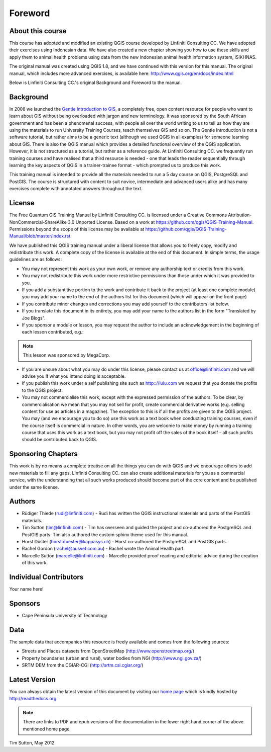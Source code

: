 Foreword
========

About this course
-----------------

This course has adopted and modified an existing QGIS course developed by Linfiniti 
Consulting CC. We have adopted their exercises using Indonesian data. We have also 
created a new chapter showing you how to use these skills and apply them to animal 
health problems using data from the new Indonesian animal health information system, 
iSIKHNAS.

The original manual was created using QGIS 1.8, and we have continued with this version 
for this manual. The original manual, which includes more advanced exercises, is available 
here: http://www.qgis.org/en/docs/index.html

Below is Linfiniti Consulting CC.'s original Background and Foreword to the manual.

Background
----------

In 2008 we launched the `Gentle Introduction to GIS
<http://linfiniti.com/dla>`_, a completely free, open content resource for
people who want to learn about GIS without being overloaded with jargon and new
terminology. It was sponsored by the South African government and has been a
phenomenal success, with people all over the world writing to us to tell us how
they are using the materials to run University Training Courses, teach
themselves GIS and so on. The Gentle Introduction is not a software tutorial,
but rather aims to be a generic text (although we used QGIS in all examples)
for someone learning about GIS. There is also the QGIS manual which provides a
detailed functional overview of the QGIS application. However, it is not
structured as a tutorial, but rather as a reference guide. At Linfiniti
Consulting CC. we frequently run training courses and have realised that a
third resource is needed - one that leads the reader sequentially through
learning the key aspects of QGIS in a trainer-trainee format - which prompted
us to produce this work.

This training manual is intended to provide all the materials needed to run a 5
day course on QGIS, PostgreSQL and PostGIS. The course is structured with
content to suit novice, intermediate and advanced users alike and has many
exercises complete with annotated answers throughout the text.

License
-------

.. image:: ../_static/license.png 

The Free Quantum GIS Training Manual by Linfiniti Consulting CC. is licensed
under a Creative Commons Attribution-NonCommercial-ShareAlike 3.0 Unported
License.  Based on a work at https://github.com/qgis/QGIS-Training-Manual.
Permissions beyond the scope of this license may be available at
https://github.com/qgis/QGIS-Training-Manual/blob/master/index.rst.

We have published this QGIS training manual under a liberal license that allows
you to freely copy, modify and redistribute this work. A complete copy of the 
license is available at the end of this document. In simple terms, the usage
guidelines are as follows:

* You may not represent this work as your own work, or remove any authorship
  text or credits from this work.
* You may not redistribute this work under more restrictive permissions than
  those under which it was provided to you.
* If you add a substantitive portion to the work and contribute it back to the
  project (at least one complete module) you may add your name to the end of
  the authors list for this document (which will appear on the front page)
* If you contribute minor changes and corrections you may add yourself to the 
  contributors list below.
* If you translate this document in its entirety, you may add your name to the 
  authors list in the form "Translated by Joe Blogs".
* If you sponsor a module or lesson, you may request the author to include an
  acknowledgement in the beginning of each lesson contributed, e.g.:

.. note:: This lesson was sponsored by MegaCorp.

* If you are unsure about what you may do under this license, please contact us
  at office@linfiniti.com and we will advise you if what you intend doing is
  acceptable.
* If you publish this work under a self publishing site such as
  http:://lulu.com we request that you donate the profits to the QGIS project.
* You may not commercialise this work, except with the expressed permission of
  the authors. To be clear, by commercialisation we mean that you may not sell
  for profit, create commercial derivative works (e.g. selling content for use
  as articles in a magazine). The exception to this is if all the profits are
  given to the QGIS project. You may (and we encourage you to do so) use this
  work as a text book when conducting training courses, even if the course
  itself is commercial in nature. In other words, you are welcome to make money
  by running a training course that uses this work as a text book, but you may
  not profit off the sales of the book itself - all such profits should be
  contributed back to QGIS.


Sponsoring Chapters
-------------------

This work is by no means a complete treatise on all the things you can do with
QGIS and we encourage others to add new materials to fill any gaps. Linfiniti
Consulting CC. can also create additional materials for you as a commercial
service, with the understanding that all such works produced should become part
of the core content and be published under the same license.

Authors
-------

* Rüdiger Thiede (rudi@linfiniti.com) - Rudi has written the QGIS instructional
  materials and parts of the PostGIS materials.
* Tim Sutton (tim@linfiniti.com) - Tim has overseen and guided the project and
  co-authored the PostgreSQL and PostGIS parts. Tim also authored the custom
  sphinx theme used for this manual.
* Horst Düster (horst.duester@kappasys.ch) - Horst co-authored the PostgreSQL
  and PostGIS parts.
* Rachel Gordon (rachel@ausvet.com.au) - Rachel wrote the Animal Health part.
* Marcelle Sutton (marcelle@linfiniti.com) - Marcelle provided proof reading
  and editorial advice during the creation of this work.

Individual Contributors
-----------------------

Your name here!

Sponsors
--------

* Cape Peninsula University of Technology

Data
----

The sample data that accompanies this resource is freely available and comes
from the following sources:

* Streets and Places datasets from OpenStreetMap (http://www.openstreetmap.org/)
* Property boundaries (urban and rural), water bodies from NGI (http://www.ngi.gov.za/)
* SRTM DEM from the CGIAR-CGI (http://srtm.csi.cgiar.org/)


Latest Version
--------------

You can always obtain the latest version of this document by visiting our `home
page <http://readthedocs.org/builds/the-free-qgis-training-manual/>`_ which is
kindly hosted by http://readthedocs.org.

.. note:: There are links to PDF and epub versions of the documentation in the
   lower right hand corner of the above mentioned home page.



Tim Sutton, May 2012

